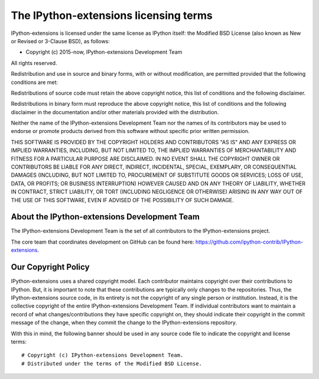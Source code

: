 ======================================= 
The IPython-extensions licensing terms 
======================================= 

IPython-extensions is licensed under the same license as IPython 
itself: the Modified BSD License (also known as New or Revised or 
3-Clause BSD), as follows: 

- Copyright (c) 2015-now, IPython-extensions Development Team 

All rights reserved. 

Redistribution and use in source and binary forms, with or without 
modification, are permitted provided that the following conditions are 
met: 

Redistributions of source code must retain the above copyright notice, 
this list of conditions and the following disclaimer. 

Redistributions in binary form must reproduce the above copyright 
notice, this list of conditions and the following disclaimer in the 
documentation and/or other materials provided with the distribution. 

Neither the name of the IPython-extensions Development Team nor the 
names of its contributors may be used to endorse or promote products 
derived from this software without specific prior written permission. 

THIS SOFTWARE IS PROVIDED BY THE COPYRIGHT HOLDERS AND CONTRIBUTORS "AS 
IS" AND ANY EXPRESS OR IMPLIED WARRANTIES, INCLUDING, BUT NOT LIMITED 
TO, THE IMPLIED WARRANTIES OF MERCHANTABILITY AND FITNESS FOR A 
PARTICULAR PURPOSE ARE DISCLAIMED. IN NO EVENT SHALL THE COPYRIGHT OWNER 
OR CONTRIBUTORS BE LIABLE FOR ANY DIRECT, INDIRECT, INCIDENTAL, SPECIAL, 
EXEMPLARY, OR CONSEQUENTIAL DAMAGES (INCLUDING, BUT NOT LIMITED TO, 
PROCUREMENT OF SUBSTITUTE GOODS OR SERVICES; LOSS OF USE, DATA, OR 
PROFITS; OR BUSINESS INTERRUPTION) HOWEVER CAUSED AND ON ANY THEORY OF 
LIABILITY, WHETHER IN CONTRACT, STRICT LIABILITY, OR TORT (INCLUDING 
NEGLIGENCE OR OTHERWISE) ARISING IN ANY WAY OUT OF THE USE OF THIS 
SOFTWARE, EVEN IF ADVISED OF THE POSSIBILITY OF SUCH DAMAGE. 

About the IPython-extensions Development Team 
--------------------------------------------- 

The IPython-extensions Development Team is the set of all contributors 
to the IPython-extensions project. 

The core team that coordinates development on GitHub can be found here: 
https://github.com/ipython-contrib/IPython-extensions. 

Our Copyright Policy 
-------------------- 

IPython-extensions uses a shared copyright model. Each contributor 
maintains copyright over their contributions to IPython. But, it is 
important to note that these contributions are typically only changes to 
the repositories. Thus, the IPython-extensions source code, in its 
entirety is not the copyright of any single person or institution. 
Instead, it is the collective copyright of the entire IPython-extensions 
Development Team. If individual contributors want to maintain a record 
of what changes/contributions they have specific copyright on, they 
should indicate their copyright in the commit message of the change, 
when they commit the change to the IPython-extensions repository. 

With this in mind, the following banner should be used in any source 
code file to indicate the copyright and license terms: 

:: 

    # Copyright (c) IPython-extensions Development Team. 
    # Distributed under the terms of the Modified BSD License. 

